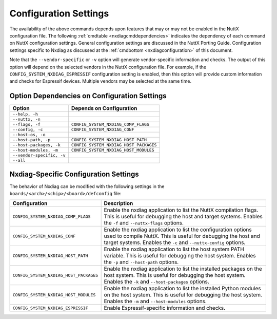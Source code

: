 .. |br| raw:: html

   <br/>

======================
Configuration Settings
======================

The availability of the above commands depends upon features that may or
may not be enabled in the NuttX configuration file. The following
:ref:`cmdtable <nxdiagcmddependencies>` indicates the dependency of each command on
NuttX configuration settings. General configuration settings are
discussed in the NuttX Porting Guide.
Configuration settings specific to Nxdiag as discussed at the
:ref:`cmdbottom <nxdiagconfiguration>` of this document.

Note that the ``--vendor-specific`` or ``-v`` option will generate vendor-specific
information and checks. The output of this option will depend on the selected
vendors in the NuttX configuration file. For example, if the ``CONFIG_SYSTEM_NXDIAG_ESPRESSIF``
configuration setting is enabled, then this option will provide custom
information and checks for Espressif devices. Multiple vendors may be selected
at the same time.

.. _nxdiagcmddependencies:

Option Dependencies on Configuration Settings
=============================================

========================= ===========================================
Option                    Depends on Configuration
========================= ===========================================
``--help, -h``
``--nuttx, -n``
``--flags, -f``           ``CONFIG_SYSTEM_NXDIAG_COMP_FLAGS``
``--config, -c``          ``CONFIG_SYSTEM_NXDIAG_CONF``
``--host-os, -o``
``--host-path, -p``       ``CONFIG_SYSTEM_NXDIAG_HOST_PATH``
``--host-packages, -k``   ``CONFIG_SYSTEM_NXDIAG_HOST_PACKAGES``
``--host-modules, -m``    ``CONFIG_SYSTEM_NXDIAG_HOST_MODULES``
``--vendor-specific, -v``
``--all``

========================= ===========================================

.. _nxdiagconfiguration:

Nxdiag-Specific Configuration Settings
======================================

The behavior of Nxdiag can be modified with the following settings in the
``boards/<arch>/<chip>/<board>/defconfig`` file:

========================================  ==================================
Configuration                             Description
========================================  ==================================
 ``CONFIG_SYSTEM_NXDIAG_COMP_FLAGS``      Enable the nxdiag application to list the NuttX compilation
                                          flags. This is useful for debugging the host and target
                                          systems. Enables the ``-f`` and ``--nuttx-flags`` options.

 ``CONFIG_SYSTEM_NXDIAG_CONF``            Enable the nxdiag application to list the configuration options
                                          used to compile NuttX. This is useful for debugging the host and
                                          target systems. Enables the ``-c`` and ``--nuttx-config`` options.

 ``CONFIG_SYSTEM_NXDIAG_HOST_PATH``       Enable the nxdiag application to list the host system PATH
                                          variable. This is useful for debugging the host system.
                                          Enables the ``-p`` and ``--host-path`` options.

 ``CONFIG_SYSTEM_NXDIAG_HOST_PACKAGES``   Enable the nxdiag application to list the installed packages
                                          on the host system. This is useful for debugging the host
                                          system. Enables the ``-k`` and ``--host-packages`` options.

 ``CONFIG_SYSTEM_NXDIAG_HOST_MODULES``    Enable the nxdiag application to list the installed Python
                                          modules on the host system. This is useful for debugging the
                                          host system. Enables the ``-m`` and ``--host-modules`` options.

 ``CONFIG_SYSTEM_NXDIAG_ESPRESSIF``       Enable Espressif-specific information and checks.

========================================  ==================================
